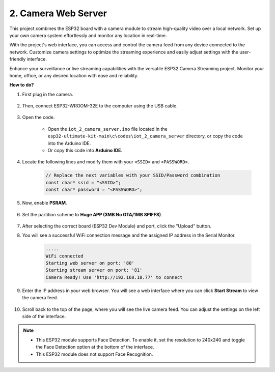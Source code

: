 2. Camera Web Server
=============================

This project combines the ESP32 board with a camera module to stream high-quality video over a local network. 
Set up your own camera system effortlessly and monitor any location in real-time.

With the project's web interface, you can access and control the camera feed from any device connected to the network. 
Customize camera settings to optimize the streaming experience and easily adjust settings with the user-friendly interface.

Enhance your surveillance or live streaming capabilities with the versatile ESP32 Camera Streaming project. Monitor your home, office, or any desired location with ease and reliability.


**How to do?**

#. First plug in the camera.

    .. raw:: html

        <video loop autoplay muted style = "max-width:100%">
            <source src="_static/video/plugin_camera.mp4" type="video/mp4">
            Your browser does not support the video tag.
        </video>

#. Then, connect ESP32-WROOM-32E to the computer using the USB cable.

    .. image:: img/plugin_esp32.png

#. Open the code.

    * Open the ``iot_2_camera_server.ino`` file located in the ``esp32-ultimate-kit-main\c\codes\iot_2_camera_server`` directory, or copy the code into the Arduino IDE.
    * Or copy this code into **Arduino IDE**.

    .. raw:: html
        

#. Locate the following lines and modify them with your ``<SSID>`` and ``<PASSWORD>``.

    .. code-block::  Arduino

        // Replace the next variables with your SSID/Password combination
        const char* ssid = "<SSID>";
        const char* password = "<PASSWORD>";

#. Now, enable **PSRAM**.

    .. image:: img/sp230516_150554.png

#. Set the partition scheme to **Huge APP (3MB No OTA/1MB SPIFFS)**.

    .. image:: img/sp230516_150840.png

#. After selecting the correct board (ESP32 Dev Module) and port, click the "Upload" button.

#. You will see a successful WiFi connection message and the assigned IP address in the Serial Monitor.

    .. code-block::

        .....
        WiFi connected
        Starting web server on port: '80'
        Starting stream server on port: '81'
        Camera Ready! Use 'http://192.168.18.77' to connect

#. Enter the IP address in your web browser. You will see a web interface where you can click **Start Stream** to view the camera feed.

    .. image:: img/sp230516_151521.png

#. Scroll back to the top of the page, where you will see the live camera feed. You can adjust the settings on the left side of the interface.

    .. image:: img/sp230516_180520.png

.. note:: 

    * This ESP32 module supports Face Detection. To enable it, set the resolution to 240x240 and toggle the Face Detection option at the bottom of the interface.
    * This ESP32 module does not support Face Recognition.